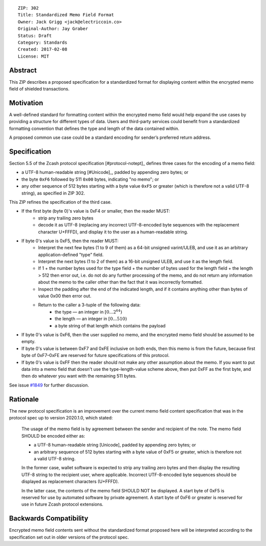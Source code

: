 ::

  ZIP: 302
  Title: Standardized Memo Field Format
  Owner: Jack Grigg <jack@electriccoin.co>
  Original-Author: Jay Graber
  Status: Draft
  Category: Standards
  Created: 2017-02-08
  License: MIT


Abstract
========

This ZIP describes a proposed specification for a standardized format for displaying content within the encrypted memo field of shielded transactions.

Motivation
==========

A well-defined standard for formatting content within the encrypted memo field would help expand the use cases by providing a structure for different types of data. Users and third-party services could benefit from a standardized formatting convention that defines the type and length of the data contained within.

A proposed common use case could be a standard encoding for sender’s preferred return address.

Specification
===============

Section 5.5 of the Zcash protocol specification [#protocol-notept]_ defines three cases
for the encoding of a memo field:

* a UTF-8 human-readable string [#Unicode]_, padded by appending zero bytes; or
* the byte ``0xF6`` followed by 511 ``0x00`` bytes, indicating "no memo"; or
* any other sequence of 512 bytes starting with a byte value ``0xF5`` or greater
  (which is therefore not a valid UTF-8 string), as specified in ZIP 302.

This ZIP refines the specification of the third case.

+ If the first byte (byte 0)'s value is 0xF4 or smaller, then the reader MUST:
     + strip any trailing zero bytes
     + decode it as UTF-8 (replacing any incorrect UTF-8-encoded byte sequences with the replacement character U+FFFD), and display it to the user as a human-readable string.
+ If byte 0's value is 0xF5, then the reader MUST:
     + Interpret the next few bytes (1 to 9 of them) as a 64-bit unsigned varint/ULEB, and use it as an arbitrary application-defined "type" field.
     + Interpret the next bytes (1 to 2 of them) as a 16-bit unsigned ULEB, and use it as the length field.
     + If 1 + the number bytes used for the type field + the number of bytes used for the length field + the length > 512 then error out, i.e. do not do any further processing of the memo, and do not return any information about the memo to the caller other than the fact that it was incorrectly formatted.
     + Inspect the padding after the end of the indicated length, and if it contains anything other than bytes of value 0x00 then error out.
     + Return to the caller a 3-tuple of the following data:
           + the type — an integer in :math:`[0...2^{64})`
           + the length — an integer in :math:`[0...510)`
           + a byte string of that length which contains the payload
+ If byte 0's value is 0xF6, then the user supplied no memo, and the encrypted memo field should be assumed to be empty.
+ If byte 0's value is between 0xF7 and 0xFE inclusive on both ends, then this memo is from the future, because first byte of 0xF7–0xFE are reserved for future specifications of this protocol.
+ If byte 0's value is 0xFF then the reader should not make any other assumption about the memo. If you want to put data into a memo field that doesn't use the type-length-value scheme above, then put 0xFF as the first byte, and then do whatever you want with the remaining 511 bytes.

See issue `#1849`_ for further discussion.

.. _`#1849`: https://github.com/zcash/zcash/issues/1849

Rationale
===========

The new protocol specification is an improvement over the current memo field content specification that was in the protocol spec up to version 2020.1.0, which stated:

    The usage of the memo field is by agreement between the sender and recipient of the note. The memo field SHOULD be encoded either as:

    • a UTF-8 human-readable string [Unicode], padded by appending zero bytes; or
    • an arbitrary sequence of 512 bytes starting with a byte value of 0xF5 or greater, which is therefore not a valid UTF-8 string.

    In the former case, wallet software is expected to strip any trailing zero bytes and then display the resulting UTF-8 string to the recipient user, where applicable. Incorrect UTF-8-encoded byte sequences should be displayed as replacement characters (U+FFFD).

    In the latter case, the contents of the memo field SHOULD NOT be displayed. A start byte of 0xF5 is reserved for use by automated software by private agreement. A start byte of 0xF6 or greater is reserved for use in future Zcash protocol extensions.


Backwards Compatibility
===========================

Encrypted memo field contents sent without the standardized format proposed here will be interpreted according to the specification set out in older versions of the protocol spec.
